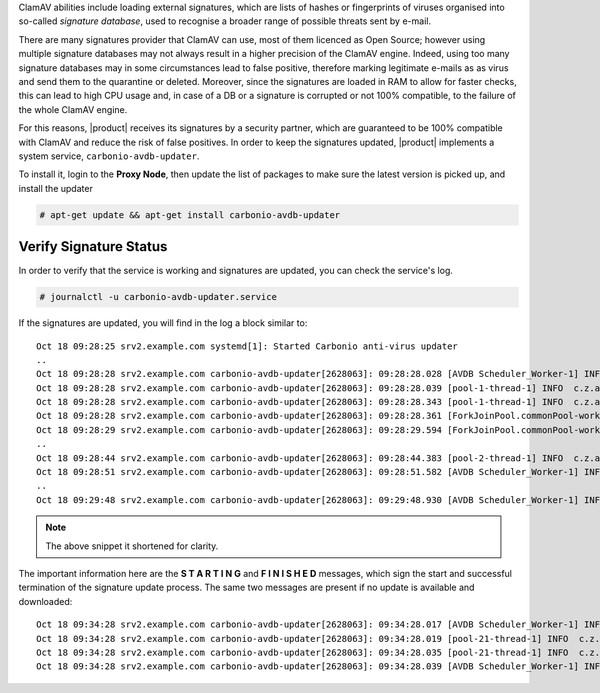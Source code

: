 
ClamAV abilities include loading external signatures, which are lists
of hashes or fingerprints of viruses organised into so-called *signature
database*, used to recognise a broader range of possible threats sent by
e-mail.

There are many signatures provider that ClamAV can use, most of them
licenced as Open Source; however using multiple signature databases
may not always result in a higher precision of the ClamAV
engine. Indeed, using too many signature databases may in some
circumstances lead to false positive, therefore marking legitimate
e-mails as as virus and send them to the quarantine or
deleted. Moreover, since the signatures are loaded in RAM to allow for
faster checks, this can lead to high CPU usage and, in case of a DB or
a signature is corrupted or not 100% compatible, to the failure of the
whole ClamAV engine.

For this reasons, |product| receives its signatures by a security
partner, which are guaranteed to be 100% compatible with ClamAV and
reduce the risk of false positives. In order to keep the signatures
updated, |product| implements a system service,
``carbonio-avdb-updater``.

To install it, login to the **Proxy Node**, then update the list of
packages to make sure the latest version is picked up, and install the
updater

.. code:: console

   # apt-get update && apt-get install carbonio-avdb-updater

Verify Signature Status
~~~~~~~~~~~~~~~~~~~~~~~

In order to verify that the service is working and signatures are
updated, you can check the service's log.

.. code:: console

   # journalctl -u carbonio-avdb-updater.service

If the signatures are updated, you will find in the log a block
similar to::

   Oct 18 09:28:25 srv2.example.com systemd[1]: Started Carbonio anti-virus updater
   ..
   Oct 18 09:28:28 srv2.example.com carbonio-avdb-updater[2628063]: 09:28:28.028 [AVDB Scheduler_Worker-1] INFO  com.zextras.avdb.jobs.AvdbJob - ********************* S T A R T I N G ********************
   Oct 18 09:28:28 srv2.example.com carbonio-avdb-updater[2628063]: 09:28:28.039 [pool-1-thread-1] INFO  c.z.a.client.networking.Downloader - download starting : /md5list.txt
   Oct 18 09:28:28 srv2.example.com carbonio-avdb-updater[2628063]: 09:28:28.343 [pool-1-thread-1] INFO  c.z.a.client.networking.Downloader - download finished : /md5list.txt
   Oct 18 09:28:28 srv2.example.com carbonio-avdb-updater[2628063]: 09:28:28.361 [ForkJoinPool.commonPool-worker-2] INFO  c.z.a.client.networking.Downloader - download starting : /securiteinfopdf.hdb
   Oct 18 09:28:29 srv2.example.com carbonio-avdb-updater[2628063]: 09:28:29.594 [ForkJoinPool.commonPool-worker-2] INFO  c.z.a.client.networking.Downloader - download finished : /securiteinfopdf.hdb
   ..
   Oct 18 09:28:44 srv2.example.com carbonio-avdb-updater[2628063]: 09:28:44.383 [pool-2-thread-1] INFO  c.z.a.client.networking.Downloader - download finished : /javascript.ndb
   Oct 18 09:28:51 srv2.example.com carbonio-avdb-updater[2628063]: 09:28:51.582 [AVDB Scheduler_Worker-1] INFO  c.z.a.c.processing.ProcessExecutor - Added entry [/opt/zextras/bin/zmprov mcf +carbonioClamAVDat>
   ..
   Oct 18 09:29:48 srv2.example.com carbonio-avdb-updater[2628063]: 09:29:48.930 [AVDB Scheduler_Worker-1] INFO  com.zextras.avdb.jobs.AvdbJob - ********************* F I N I S H E D ********************

.. note:: The above snippet it shortened for clarity.

The important information here are the **S T A R T I N G** and **F I N
I S H E D** messages, which sign the start and successful termination
of the signature update process.
The same two messages are present if no update is available and
downloaded::

  Oct 18 09:34:28 srv2.example.com carbonio-avdb-updater[2628063]: 09:34:28.017 [AVDB Scheduler_Worker-1] INFO  com.zextras.avdb.jobs.AvdbJob - ********************* S T A R T I N G ********************
  Oct 18 09:34:28 srv2.example.com carbonio-avdb-updater[2628063]: 09:34:28.019 [pool-21-thread-1] INFO  c.z.a.client.networking.Downloader - download starting : /md5list.txt
  Oct 18 09:34:28 srv2.example.com carbonio-avdb-updater[2628063]: 09:34:28.035 [pool-21-thread-1] INFO  c.z.a.client.networking.Downloader - download finished : /md5list.txt
  Oct 18 09:34:28 srv2.example.com carbonio-avdb-updater[2628063]: 09:34:28.039 [AVDB Scheduler_Worker-1] INFO  com.zextras.avdb.jobs.AvdbJob - ********************* F I N I S H E D ********************

.. card:: The update process in detail

   The signature update service maintains a list of the
   files/databases it downloads and their md5 checksums (*md5sum*) in
   file :file:`/opt/zextras/av_signatures/md5list.txt`, which is also
   referenced from the LDAP. All the downloaded databases are stored
   under the same :file:`/opt/zextras/av_signatures/` directory.

   The first task that the updater carries out is to download the
   :file:`md5list.txt` file and verify the md5sums of the signature
   databases; a new signature database is downloaded only when the
   md5sum in the file does not match the one of the local file. This
   also means that if a signature database is not present (e.g.,
   because it was deleted by mistake), it will be automatically
   downloaded.

   A new database can be added by simply adding a new database and its
   md5sum in the :file:`/opt/zextras/av_signatures/md5list.txt` file,
   while removing an entry from that file will make it unavailable to
   ClamAV.
